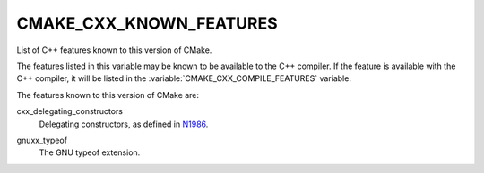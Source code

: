 CMAKE_CXX_KNOWN_FEATURES
------------------------

List of C++ features known to this version of CMake.

The features listed in this variable may be known to be available to the C++
compiler.  If the feature is available with the C++ compiler, it will be
listed in the :variable:`CMAKE_CXX_COMPILE_FEATURES` variable.

The features known to this version of CMake are:

cxx_delegating_constructors
  Delegating constructors, as defined in N1986_.

.. _N1986: http://www.open-std.org/jtc1/sc22/wg21/docs/papers/2006/n1986.pdf

gnuxx_typeof
  The GNU typeof extension.
